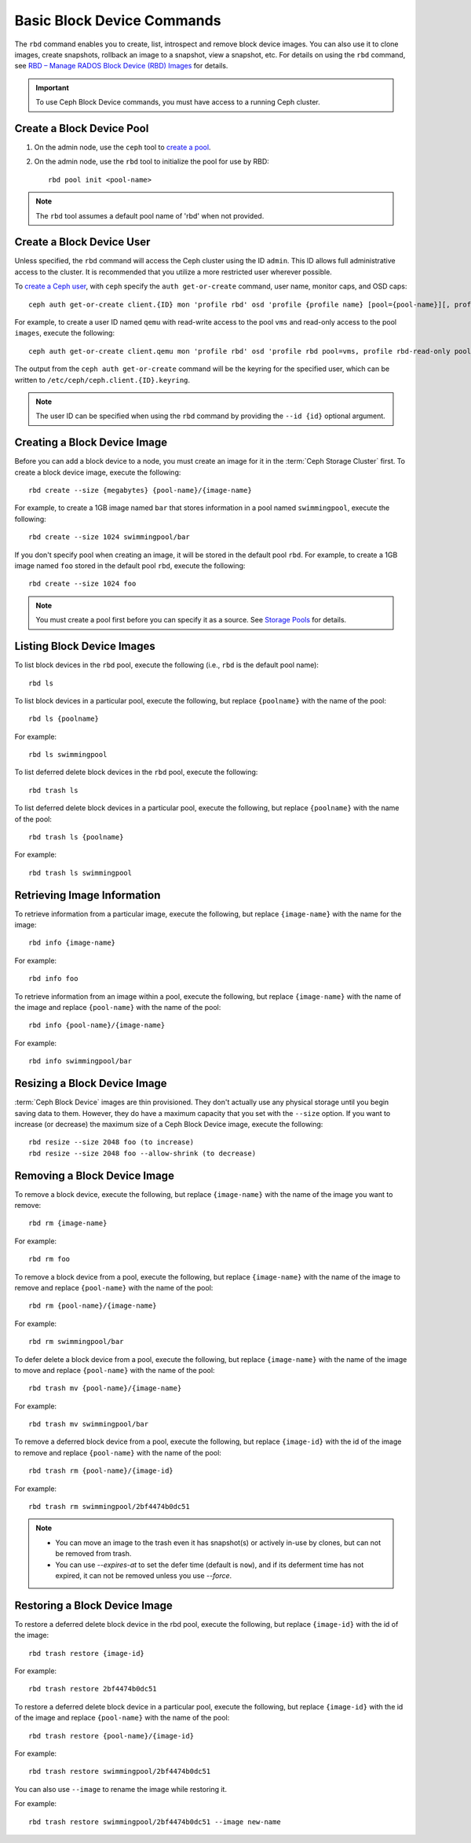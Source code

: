 =============================
 Basic Block Device Commands
=============================

.. index:: Ceph Block Device; image management

The ``rbd`` command enables you to create, list, introspect and remove block
device images. You can also use it to clone images, create snapshots,
rollback an image to a snapshot, view a snapshot, etc. For details on using
the ``rbd`` command, see `RBD – Manage RADOS Block Device (RBD) Images`_ for
details. 

.. important:: To use Ceph Block Device commands, you must have access to 
   a running Ceph cluster.

Create a Block Device Pool
==========================

#. On the admin node, use the ``ceph`` tool to `create a pool`_.

#. On the admin node, use the ``rbd`` tool to initialize the pool for use by RBD::

        rbd pool init <pool-name>

.. note:: The ``rbd`` tool assumes a default pool name of 'rbd' when not
   provided.

Create a Block Device User
==========================

Unless specified, the ``rbd`` command will access the Ceph cluster using the ID
``admin``. This ID allows full administrative access to the cluster. It is
recommended that you utilize a more restricted user wherever possible.

To `create a Ceph user`_, with ``ceph`` specify the ``auth get-or-create``
command, user name, monitor caps, and OSD caps::

        ceph auth get-or-create client.{ID} mon 'profile rbd' osd 'profile {profile name} [pool={pool-name}][, profile ...]'

For example, to create a user ID named ``qemu`` with read-write access to the
pool ``vms`` and read-only access to the pool ``images``, execute the
following::

	ceph auth get-or-create client.qemu mon 'profile rbd' osd 'profile rbd pool=vms, profile rbd-read-only pool=images'

The output from the ``ceph auth get-or-create`` command will be the keyring for
the specified user, which can be written to ``/etc/ceph/ceph.client.{ID}.keyring``.

.. note:: The user ID can be specified when using the ``rbd`` command by
        providing the ``--id {id}`` optional argument.

Creating a Block Device Image
=============================

Before you can add a block device to a node, you must create an image for it in
the :term:`Ceph Storage Cluster` first. To create a block device image, execute
the  following::

	rbd create --size {megabytes} {pool-name}/{image-name}

For example, to create a 1GB image named ``bar`` that stores information in a
pool named ``swimmingpool``, execute the following::

	rbd create --size 1024 swimmingpool/bar

If you don't specify pool when creating an image, it will be stored in the
default pool ``rbd``. For example, to create a 1GB image named ``foo`` stored in
the default pool ``rbd``, execute the following::

	rbd create --size 1024 foo

.. note:: You must create a pool first before you can specify it as a 
   source. See `Storage Pools`_ for details.

Listing Block Device Images
===========================

To list block devices in the ``rbd`` pool, execute the following
(i.e., ``rbd`` is the default pool name):: 

	rbd ls

To list block devices in a particular pool, execute the following,
but replace ``{poolname}`` with the name of the pool:: 

	rbd ls {poolname}
	
For example::

	rbd ls swimmingpool

To list deferred delete block devices in the ``rbd`` pool, execute the 
following:: 

        rbd trash ls

To list deferred delete block devices in a particular pool, execute the 
following, but replace ``{poolname}`` with the name of the pool:: 

        rbd trash ls {poolname}

For example::

        rbd trash ls swimmingpool

Retrieving Image Information
============================

To retrieve information from a particular image, execute the following,
but replace ``{image-name}`` with the name for the image:: 

	rbd info {image-name}
	
For example::

	rbd info foo
	
To retrieve information from an image within a pool, execute the following,
but replace ``{image-name}`` with the name of the image and replace ``{pool-name}``
with the name of the pool:: 

	rbd info {pool-name}/{image-name}

For example:: 

	rbd info swimmingpool/bar

Resizing a Block Device Image
=============================

:term:`Ceph Block Device` images are thin provisioned. They don't actually use
any physical storage  until you begin saving data to them. However, they do have
a maximum capacity  that you set with the ``--size`` option. If you want to
increase (or decrease) the maximum size of a Ceph Block Device image, execute
the following:: 

	rbd resize --size 2048 foo (to increase)
	rbd resize --size 2048 foo --allow-shrink (to decrease)


Removing a Block Device Image
=============================

To remove a block device, execute the following, but replace ``{image-name}``
with the name of the image you want to remove:: 

	rbd rm {image-name}

For example:: 

	rbd rm foo
 
To remove a block device from a pool, execute the following, but replace 
``{image-name}`` with the name of the image to remove and replace 
``{pool-name}`` with the name of the pool:: 

	rbd rm {pool-name}/{image-name}

For example:: 

	rbd rm swimmingpool/bar

To defer delete a block device from a pool, execute the following, but 
replace ``{image-name}`` with the name of the image to move and replace 
``{pool-name}`` with the name of the pool:: 

        rbd trash mv {pool-name}/{image-name}

For example:: 

        rbd trash mv swimmingpool/bar

To remove a deferred block device from a pool, execute the following, but 
replace ``{image-id}`` with the id of the image to remove and replace 
``{pool-name}`` with the name of the pool:: 

        rbd trash rm {pool-name}/{image-id}

For example:: 

        rbd trash rm swimmingpool/2bf4474b0dc51

.. note::

  * You can move an image to the trash even it has snapshot(s) or actively 
    in-use by clones, but can not be removed from trash.

  * You can use *--expires-at* to set the defer time (default is ``now``), 
    and if its deferment time has not expired, it can not be removed unless 
    you use *--force*.

Restoring a Block Device Image
==============================

To restore a deferred delete block device in the rbd pool, execute the 
following, but replace ``{image-id}`` with the id of the image::

        rbd trash restore {image-id}

For example:: 

        rbd trash restore 2bf4474b0dc51

To restore a deferred delete block device in a particular pool, execute 
the following, but replace ``{image-id}`` with the id of the image and 
replace ``{pool-name}`` with the name of the pool::

        rbd trash restore {pool-name}/{image-id}

For example:: 

        rbd trash restore swimmingpool/2bf4474b0dc51

You can also use ``--image`` to rename the image while restoring it. 

For example::

        rbd trash restore swimmingpool/2bf4474b0dc51 --image new-name


.. _create a pool: ../../rados/operations/pools/#create-a-pool
.. _Storage Pools: ../../rados/operations/pools
.. _RBD – Manage RADOS Block Device (RBD) Images: ../../man/8/rbd/
.. _create a Ceph user: ../../rados/operations/user-management#add-a-user
